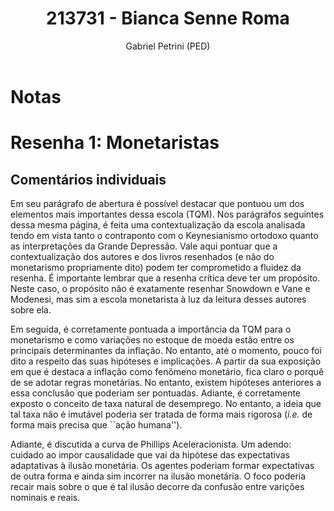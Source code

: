 #+OPTIONS: toc:nil num:nil tags:nil
#+TITLE: 213731 - Bianca Senne Roma
#+AUTHOR: Gabriel Petrini (PED)
#+PROPERTY: RA 213731
#+PROPERTY: NOME "Bianca Senne Roma"
#+INCLUDE_TAGS: private
#+PROPERTY: COLUMNS %TAREFA(Tarefa) %OBJETIVO(Objetivo) %CONCEITOS(Conceito) %ARGUMENTO(Argumento) %DESENVOLVIMENTO(Desenvolvimento) %CLAREZA(Clareza) %NOTA(Nota)
#+PROPERTY: TAREFA_ALL "Resenha 1" "Resenha 2" "Resenha 3" "Resenha 4" "Resenha 5" "Prova" "Seminário"
#+PROPERTY: OBJETIVO_ALL "Atingido totalmente" "Atingido satisfatoriamente" "Atingido parcialmente" "Atingindo minimamente" "Não atingido"
#+PROPERTY: CONCEITOS_ALL "Atingido totalmente" "Atingido satisfatoriamente" "Atingido parcialmente" "Atingindo minimamente" "Não atingido"
#+PROPERTY: ARGUMENTO_ALL "Atingido totalmente" "Atingido satisfatoriamente" "Atingido parcialmente" "Atingindo minimamente" "Não atingido"
#+PROPERTY: DESENVOLVIMENTO_ALL "Atingido totalmente" "Atingido satisfatoriamente" "Atingido parcialmente" "Atingindo minimamente" "Não atingido"
#+PROPERTY: CONCLUSAO_ALL "Atingido totalmente" "Atingido satisfatoriamente" "Atingido parcialmente" "Atingindo minimamente" "Não atingido"
#+PROPERTY: CLAREZA_ALL "Atingido totalmente" "Atingido satisfatoriamente" "Atingido parcialmente" "Atingindo minimamente" "Não atingido"
#+PROPERTY: NOTA_ALL "Atingido totalmente" "Atingido satisfatoriamente" "Atingido parcialmente" "Atingindo minimamente" "Não atingido"


* Notas :private:

  #+BEGIN: columnview :maxlevel 3 :id global
  #+END

* Resenha 1: Monetaristas                                           :private:
  :PROPERTIES:
  :TAREFA:   Resenha 1
  :OBJETIVO: Atingido totalmente
  :ARGUMENTO: Atingido satisfatoriamente
  :CONCEITOS: Atingido satisfatoriamente
  :DESENVOLVIMENTO: Atingido totalmente
  :CONCLUSAO: Atingido satisfatoriamente
  :CLAREZA:  Atingido totalmente
  :NOTA:     Atingido satisfatoriamente
  :END:

** Comentários individuais 


Em seu parágrafo de abertura é possível destacar que pontuou um dos elementos mais importantes dessa escola (TQM). Nos parágrafos seguintes dessa mesma página, é feita uma contextualização da escola analisada tendo em vista tanto o contraponto com o Keynesianismo ortodoxo quanto as interpretações da Grande Depressão. Vale aqui pontuar que a contextualização dos autores e dos livros resenhados (e não do monetarismo propriamente dito) podem ter comprometido a fluidez da resenha. É importante lembrar que a resenha crítica deve ter um propósito. Neste caso, o propósito não é exatamente resenhar Snowdown e Vane e Modenesi, mas sim a escola monetarista à luz da leitura desses autores sobre ela.

Em seguida, é corretamente pontuada a importância da TQM para o monetarismo e como variações no estoque de moeda estão entre os principais determinantes da inflação. No entanto, até o momento, pouco foi dito a respeito das suas hipóteses e implicações. A partir da sua exposição em que é destaca a inflação como fenômeno monetário, fica claro o porquê de se adotar regras monetárias. No entanto, existem hipóteses anteriores a essa conclusão que poderiam ser pontuadas. Adiante, é corretamente exposto o conceito de taxa natural de desemprego. No entanto, a ideia que tal taxa não é imutável poderia ser tratada de forma mais rigorosa (/i.e./ de forma mais precisa que ``ação humana'').

Adiante, é discutida a curva de Phillips Aceleracionista. Um adendo: cuidado ao impor causalidade que vai da hipótese das expectativas adaptativas à ilusão monetária. Os agentes poderiam formar expectativas de outra forma e ainda sim incorrer na ilusão monetária. O foco poderia recair mais sobre o que é tal ilusão decorre da confusão entre varições nominais e reais.
